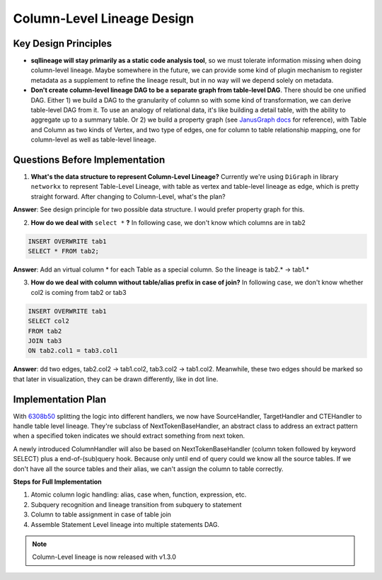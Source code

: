 ***************************
Column-Level Lineage Design
***************************

Key Design Principles
=====================
* **sqllineage will stay primarily as a static code analysis tool**, so we must tolerate information missing when doing
  column-level lineage. Maybe somewhere in the future, we can provide some kind of plugin mechanism to register metadata
  as a supplement to refine the lineage result, but in no way will we depend solely on metadata.
* **Don't create column-level lineage DAG to be a separate graph from table-level DAG**. There should be one unified DAG.
  Either 1) we build a DAG to the granularity of column so with some kind of transformation, we can derive table-level
  DAG from it. To use an analogy of relational data, it's like building a detail table, with the ability to aggregate
  up to a summary table. Or 2) we build a property graph (see `JanusGraph docs`_ for reference), with Table and Column as
  two kinds of Vertex, and two type of edges, one for column to table relationship mapping, one for column-level as well
  as table-level lineage.

Questions Before Implementation
===============================

1. **What's the data structure to represent Column-Level Lineage?**
   Currently we're using ``DiGraph`` in library ``networkx`` to represent Table-Level Lineage, with table as vertex and
   table-level lineage as edge, which is pretty straight forward. After changing to Column-Level, what's the plan?

**Answer**: See design principle for two possible data structure. I would prefer property graph for this.

2. **How do we deal with** ``select *`` **?**
   In following case, we don't know which columns are in tab2

.. code-block:: sql

    INSERT OVERWRITE tab1
    SELECT * FROM tab2;

**Answer**: Add an virtual column * for each Table as a special column. So the lineage is tab2.* -> tab1.*

3. **How do we deal with column without table/alias prefix in case of join?**
   In following case, we don't know whether col2 is coming from tab2 or tab3

.. code-block:: sql

    INSERT OVERWRITE tab1
    SELECT col2
    FROM tab2
    JOIN tab3
    ON tab2.col1 = tab3.col1

**Answer**: dd two edges, tab2.col2 -> tab1.col2, tab3.col2 -> tab1.col2. Meanwhile, these two edges should be marked
so that later in visualization, they can be drawn differently, like in dot line.

Implementation Plan
===================

With `6308b50`_ splitting the logic into different handlers, we now have SourceHandler, TargetHandler and CTEHandler to
handle table level lineage. They're subclass of NextTokenBaseHandler, an abstract class to address an extract pattern
when a specified token indicates we should extract something from next token.

A newly introduced ColumnHandler will also be based on NextTokenBaseHandler (column token followed by keyword SELECT)
plus a end-of-(sub)query hook. Because only until end of query could we know all the source tables. If we don't have
all the source tables and their alias, we can't assign the column to table correctly.

**Steps for Full Implementation**

1. Atomic column logic handling: alias, case when, function, expression, etc.
2. Subquery recognition and lineage transition from subquery to statement
3. Column to table assignment in case of table join
4. Assemble Statement Level lineage into multiple statements DAG.


.. note::
    Column-Level lineage is now released with v1.3.0


.. _JanusGraph docs: https://docs.janusgraph.org/schema/
.. _6308b50: https://github.com/reata/sqllineage/commit/6308b50e0b087e1bdab722dd531282a169131f4b

